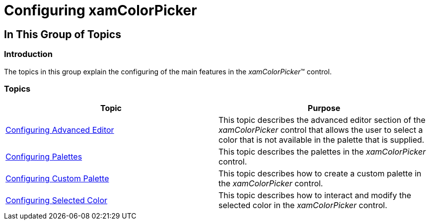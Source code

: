 ﻿////

|metadata|
{
    "name": "xamcolorpicker-using-xamcolorpicker",
    "controlName": ["xamColorPicker"],
    "tags": [],
    "guid": "c5b968e2-8701-4c0f-bd73-c822ed814e5b",  
    "buildFlags": [],
    "createdOn": "2016-05-25T18:21:54.6490898Z"
}
|metadata|
////

= Configuring xamColorPicker

== In This Group of Topics

=== Introduction

The topics in this group explain the configuring of the main features in the  _xamColorPicker_™ control.

=== Topics

[options="header", cols="a,a"]
|====
|Topic|Purpose

| link:xamcolorpicker-advanced-editor.html[Configuring Advanced Editor]
|This topic describes the advanced editor section of the _xamColorPicker_ control that allows the user to select a color that is not available in the palette that is supplied.

| link:xamcolorpicker-palettes.html[Configuring Palettes]
|This topic describes the palettes in the _xamColorPicker_ control.

| link:xamcolorpicker-create-a-custom-palette.html[Configuring Custom Palette]
|This topic describes how to create a custom palette in the _xamColorPicker_ control.

| link:xamcolorpicker-selected-color.html[Configuring Selected Color]
|This topic describes how to interact and modify the selected color in the _xamColorPicker_ control.

|====